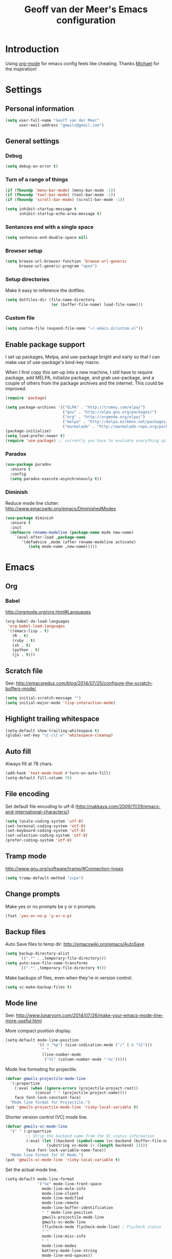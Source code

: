 #+TITLE: Geoff van der Meer's Emacs configuration
#+OPTIONS: toc:4 h:4
* Introduction
Using [[http://orgmode.org/][org-mode]] for emacs config feels like cheating. Thanks [[https://github.com/mwfogleman/config/blob/master/home/.emacs.d/michael.org][Michael]] for the
inspiration!

* Settings
** Personal information
#+BEGIN_SRC emacs-lisp
(setq user-full-name "Geoff van der Meer"
      user-mail-address "gmwils@gmail.com")
#+END_SRC

** General settings
*** Debug
#+BEGIN_SRC emacs-lisp
(setq debug-on-error t)
#+END_SRC

*** Turn of a range of things
#+BEGIN_SRC emacs-lisp
(if (fboundp 'menu-bar-mode) (menu-bar-mode -1))
(if (fboundp 'tool-bar-mode) (tool-bar-mode -1))
(if (fboundp 'scroll-bar-mode) (scroll-bar-mode -1))

(setq inhibit-startup-message t
      inhibit-startup-echo-area-message t)
#+END_SRC
*** Sentances end with a single space
#+BEGIN_SRC emacs-lisp
(setq sentence-end-double-space nil)
#+END_SRC
*** Browser setup
#+BEGIN_SRC emacs-lisp
(setq browse-url-browser-function 'browse-url-generic
      browse-url-generic-program "open")
#+END_SRC
*** Setup directories
Make it easy to reference the dotfiles.
#+BEGIN_SRC emacs-lisp
(setq dotfiles-dir (file-name-directory
                    (or (buffer-file-name) load-file-name)))
#+END_SRC
*** Custom file
#+BEGIN_SRC emacs-lisp
(setq custom-file (expand-file-name "~/.emacs.d/custom.el"))
#+END_SRC
** Enable package support
I set up packages, Melpa, and use-package bright and early so that I can make
use of use-package's bind-key macro.

When I first copy this set-up into a new machine, I still have to require
package, add MELPA, initialize package, and grab use-package, and a couple of
others from the package archives and the internet. This could be improved.

#+BEGIN_SRC emacs-lisp
(require 'package)

(setq package-archives '(("ELPA" . "http://tromey.com/elpa/")
                         ("gnu" . "http://elpa.gnu.org/packages/")
                         ("org" . "http://orgmode.org/elpa/")
                         ("melpa" . "http://melpa.milkbox.net/packages/")
                         ("marmalade" . "http://marmalade-repo.org/packages/")))
(package-initialize)
(setq load-prefer-newer t)
(require 'use-package) ;; currently you have to evaluate everything up to here, and grab use-package manually :/
#+END_SRC
*** Paradox
#+BEGIN_SRC emacs-lisp
  (use-package paradox
    :ensure t
    :config
    (setq paradox-execute-asynchronously t))
#+END_SRC

*** Diminish
Reduce mode line clutter: http://www.emacswiki.org/emacs/DiminishedModes
#+BEGIN_SRC emacs-lisp
(use-package diminish
  :ensure t
  :init
  (defmacro rename-modeline (package-name mode new-name)
    `(eval-after-load ,package-name
       '(defadvice ,mode (after rename-modeline activate)
          (setq mode-name ,new-name)))))
#+END_SRC

* Emacs
** Org
*** Babel
http://orgmode.org/org.html#Languages
#+BEGIN_SRC emacs-lisp
(org-babel-do-load-languages
 'org-babel-load-languages
 '((emacs-lisp . t)
   (R . t)
   (ruby . t)
   (sh . t)
   (python . t)
   (js . t)))
#+END_SRC
** Scratch file
See: http://emacsredux.com/blog/2014/07/25/configure-the-scratch-buffers-mode/
#+BEGIN_SRC emacs-lisp
(setq initial-scratch-message "")
(setq initial-major-mode 'lisp-interaction-mode)
#+END_SRC
** Highlight trailing whitespace
#+BEGIN_SRC emacs-lisp
(setq-default show-trailing-whitespace t)
(global-set-key "\C-c\C-w" 'whitespace-cleanup)
#+END_SRC

** Auto fill
Always fill at 78 chars.
#+BEGIN_SRC emacs-lisp
(add-hook 'text-mode-hook #'turn-on-auto-fill)
(setq-default fill-column 78)
#+END_SRC
** File encoding
Set default file encoding to utf-8 (http://nakkaya.com/2009/11/29/emacs-and-international-characters/)
#+BEGIN_SRC emacs-lisp
(setq locale-coding-system 'utf-8)
(set-terminal-coding-system 'utf-8)
(set-keyboard-coding-system 'utf-8)
(set-selection-coding-system 'utf-8)
(prefer-coding-system 'utf-8)
#+END_SRC

** Tramp mode
http://www.gnu.org/software/tramp/#Connection-types
#+BEGIN_SRC emacs-lisp
(setq tramp-default-method "scpx")
#+END_SRC

** Change prompts
Make yes or no prompts be y or n prompts.

#+BEGIN_SRC emacs-lisp
(fset 'yes-or-no-p 'y-or-n-p)
#+END_SRC
** Backup files
Auto Save files to temp dir: http://emacswiki.org/emacs/AutoSave
#+BEGIN_SRC emacs-lisp
(setq backup-directory-alist
      `((".*" . ,temporary-file-directory)))
(setq auto-save-file-name-transforms
      `((".*" ,temporary-file-directory t)))
#+END_SRC

Make backups of files, even when they're in version control.
#+BEGIN_SRC emacs-lisp
(setq vc-make-backup-files t)
#+END_SRC

** Mode line
See: http://www.lunaryorn.com/2014/07/26/make-your-emacs-mode-line-more-useful.html


More compact position display.
#+BEGIN_SRC emacs-lisp
(setq-default mode-line-position
              '((-3 "%p") (size-indication-mode ("/" (-4 "%I")))
                " "
                (line-number-mode
                 ("%l" (column-number-mode ":%c")))))
#+END_SRC

Mode line formating for projectile.
#+BEGIN_SRC emacs-lisp
(defvar gmwils-projectile-mode-line
  '(:propertize
    (:eval (when (ignore-errors (projectile-project-root))
             (concat " " (projectile-project-name))))
    face font-lock-constant-face)
  "Mode line format for Projectile.")
(put 'gmwils-projectile-mode-line 'risky-local-variable t)
#+END_SRC

Shorter version control (VC) mode line.
#+BEGIN_SRC emacs-lisp
(defvar gmwils-vc-mode-line
  '(" " (:propertize
         ;; Strip the backend name from the VC status information
         (:eval (let ((backend (symbol-name (vc-backend (buffer-file-name)))))
                  (substring vc-mode (+ (length backend) 2))))
         face font-lock-variable-name-face))
  "Mode line format for VC Mode.")
(put 'gmwils-vc-mode-line 'risky-local-variable t)
#+END_SRC

Set the actual mode line.
#+BEGIN_SRC emacs-lisp
(setq-default mode-line-format
              '("%e" mode-line-front-space
                mode-line-mule-info
                mode-line-client
                mode-line-modified
                mode-line-remote
                mode-line-buffer-identification
                " " mode-line-position
                gmwils-projectile-mode-line
                gmwils-vc-mode-line
                (flycheck-mode flycheck-mode-line) ; Flycheck status
                " "
                mode-line-misc-info
                " "
                mode-line-modes
                battery-mode-line-string
                mode-line-end-spaces))

(display-battery-mode 1)
(setq battery-mode-line-format "%p%%") ; Default: "[%b%p%%]"

(diminish 'isearch-mode)
#+END_SRC
* Packages
** Smart tab
#+BEGIN_SRC emacs-lisp
(use-package smart-tab
 :ensure t
 :diminish smart-tab-mode
 :init
 (global-smart-tab-mode 1))
#+END_SRC

** YAS snippet
Setup Yasnippet - http://github.com/capitaomorte/yasnippet
#+BEGIN_SRC emacs-lisp
(use-package yasnippet
 :ensure t
 :diminish yas-minor-mode
 :init
 (yas-global-mode 1))
#+END_SRC

** Save place
#+BEGIN_SRC emacs-lisp
(use-package saveplace
  :init
  (setq-default save-place t)
  (setq save-place-file (expand-file-name ".places" user-emacs-directory)))
#+END_SRC
** Markdown
#+BEGIN_SRC emacs-lisp
(use-package markdown-mode
 :ensure t)
#+END_SRC
** Git
Setup full screen magit-status:
http://whattheemacsd.com/setup-magit.el-01.html

#+BEGIN_SRC emacs-lisp
(use-package magit
 :ensure t
 :init
 (defadvice magit-status (around magit-fullscreen activate)
   (window-configuration-to-register :magit-fullscreen)
   ad-do-it
   (delete-other-windows))

 (defun magit-quit-session ()
   "Restores the previous window configuration and kills the magit buffer"
   (interactive)
   (kill-buffer)
   (jump-to-register :magit-fullscreen))

  (define-key magit-status-mode-map (kbd "q") 'magit-quit-session))
#+END_SRC

** ESS
Emacs statistics mode.

#+BEGIN_SRC emacs-lisp
(use-package ess
 :ensure t
 :init
 (setq ess-ask-for-ess-directory nil)
 (require 'ess-site))
#+END_SRC

** Projectile mode
https://github.com/bbatsov/projectile

#+BEGIN_SRC emacs-lisp
(use-package projectile
 :ensure t
 :diminish projectile-mode
 :bind ("M-p" . projectile-find-file)
 :init
 (projectile-global-mode)
 (setq projectile-enable-caching t))
#+END_SRC

** Asciidoc mode
#+BEGIN_SRC emacs-lisp
(use-package adoc-mode
 :ensure t
 :init
 (add-to-list 'auto-mode-alist '("\\.doc$" . adoc-mode))
 (add-to-list 'auto-mode-alist '("\\.asciidoc$" . adoc-mode)))
#+END_SRC

** IDO mode
IDO lets you interactively do things with files and buffers.

#+BEGIN_SRC emacs-lisp
(setq ido-enable-flex-matching t
      ido-everywhere t
      ido-use-faces nil ;; disable ido faces to see flx highlights.
      ido-create-new-buffer 'always)

;; suppress  "reference to free variable problems"
(setq ido-cur-item nil
      ido-context-switch-command nil
      ido-cur-list nil
      ido-default-item nil)

(ido-mode 1)

(use-package ido-ubiquitous
  :ensure t
  :init
  (ido-ubiquitous-mode 1))
(use-package flx-ido
  :ensure t
  :init
  (setq flx-ido-threshold 1000)
  (flx-ido-mode 1))

#+END_SRC

** Protobuf
#+BEGIN_SRC emacs-lisp
(use-package protobuf-mode
 :ensure t)
#+END_SRC

** Deft
Deft setup - http://jblevins.org/projects/deft/
#+BEGIN_SRC emacs-lisp
(use-package deft
 :ensure t
 :init
 (setq
  deft-extension "org"
  deft-directory "~/Notes/"
  deft-text-mode 'org-mode))
#+END_SRC

** Appearance
#+BEGIN_SRC emacs-lisp
(use-package color-theme
 :ensure t)

; TODO - (require 'color-theme-ir-black)
#+END_SRC
** Paredit
#+BEGIN_SRC emacs-lisp
(use-package paredit
 :ensure t
 :init
(defun conditionally-enable-paredit-mode ()
  "Enable `paredit-mode' in the minibuffer, during `eval-expression'."
  (if (eq this-command 'eval-expression)
      (paredit-mode 1)))
(add-hook 'minibuffer-setup-hook 'conditionally-enable-paredit-mode))
#+END_SRC
** Dash
https://github.com/stanaka/dash-at-point#readme
#+BEGIN_SRC emacs-lisp
(use-package dash-at-point
 :ensure t
 :bind (("\C-cd" . dash-at-point)))
#+END_SRC
** Other
#+BEGIN_SRC emacs-lisp
(require 'dired-x)

;; Hive / Hadoop
(add-to-list 'auto-mode-alist '("\\.hql$" . sql-mode))
#+END_SRC
** TODO Virtual env mode for Python
* Development
** General settings
*** Default to unified diffs
#+BEGIN_SRC emacs-lisp
(setq diff-switches "-u -w")
#+END_SRC
*** File associations
#+BEGIN_SRC emacs-lisp
(add-to-list 'auto-mode-alist '("\\.css$" . css-mode))
(add-to-list 'auto-mode-alist '("\\.ya?ml$" . yaml-mode))
(add-to-list 'auto-mode-alist '("\\.rb$" . ruby-mode))
(add-to-list 'auto-mode-alist '("Rakefile$" . ruby-mode))
(add-to-list 'auto-mode-alist '("\\.js\\(on\\)?$" . js-mode))
(add-to-list 'auto-mode-alist '("\\.xml$" . nxml-mode))
(add-to-list 'auto-mode-alist '("\\.md$" . markdown-mode))
(add-to-list 'auto-mode-alist '("\\.markdown$" . markdown-mode))
#+END_SRC

*** Flycheck
#+BEGIN_SRC emacs-lisp
(use-package flycheck
  :ensure t
  :init
  (global-flycheck-mode))
#+END_SRC
*** Grep
#+BEGIN_SRC emacs-lisp
(eval-after-load 'grep
  '(when (boundp 'grep-find-ignored-files)
    (add-to-list 'grep-find-ignored-files "target")
    (add-to-list 'grep-find-ignored-files "*.class")))
#+END_SRC

*** Highlight parens
#+BEGIN_SRC emacs-lisp
(show-paren-mode 1)
#+END_SRC

*** Open compressed files
#+BEGIN_SRC emacs-lisp
(auto-compression-mode t)
#+END_SRC
*** Seed the random number generator
#+BEGIN_SRC emacs-lisp
(random t)
#+END_SRC

*** Unicode
Ensure we're using UTF8 as a default
#+BEGIN_SRC emacs-lisp
(set-terminal-coding-system 'utf-8)
(set-keyboard-coding-system 'utf-8)
(prefer-coding-system 'utf-8)
(ansi-color-for-comint-mode-on)
#+END_SRC
*** Extra settings
#+BEGIN_SRC emacs-lisp
(set-default 'indent-tabs-mode nil)
(set-default 'indicate-empty-lines t)
(set-default 'imenu-auto-rescan t)
#+END_SRC
** Languages
*** C family
#+BEGIN_SRC emacs-lisp
(use-package google-c-style
  :ensure t
  :config
  (add-hook 'c-mode-common-hook 'google-set-c-style)
  (add-hook 'c-mode-common-hook 'google-make-newline-indent)
  (add-hook 'java-mode-hook 'google-set-c-style)
  (add-hook 'java-mode-hook 'google-make-newline-indent))

(defun flymake-cpplint-init ()
  (list "cpplint" (list (flymake-init-create-temp-buffer-copy 'flymake-create-temp-inplace))))

#+END_SRC
*** Haskell
Wiki: https://github.com/haskell/haskell-mode/wiki
Tutorial: https://github.com/serras/emacs-haskell-tutorial/blob/master/tutorial.md

#+BEGIN_SRC emacs-lisp
(add-hook 'haskell-mode-hook 'turn-on-haskell-indentation)
(add-hook 'haskell-mode-hook 'interactive-haskell-mode)

;; Setup cabal
(let ((my-cabal-path (expand-file-name "~/.cabal/bin")))
  (setenv "PATH" (concat my-cabal-path ":" (getenv "PATH")))
  (add-to-list 'exec-path my-cabal-path))
(custom-set-variables '(haskell-tags-on-save t))

(custom-set-variables
  '(haskell-process-suggest-remove-import-lines t)
  '(haskell-process-auto-import-loaded-modules t)
  '(haskell-process-log t))

(eval-after-load 'haskell-mode
  '(progn
     (define-key haskell-mode-map (kbd "C-c C-l") 'haskell-process-load-or-reload)
     (define-key haskell-mode-map (kbd "C-c `") 'haskell-interactive-bring)
     (define-key haskell-mode-map (kbd "C-c C-t") 'haskell-process-do-type)
     (define-key haskell-mode-map (kbd "C-c C-i") 'haskell-process-do-info)
     (define-key haskell-mode-map (kbd "C-c C-c") 'haskell-process-cabal-build)
     (define-key haskell-mode-map (kbd "C-c C-k") 'haskell-interactive-mode-clear)
     (define-key haskell-mode-map (kbd "C-c c") 'haskell-process-cabal)
     (define-key haskell-mode-map (kbd "SPC") 'haskell-mode-contextual-space)
  ))

(eval-after-load 'haskell-cabal
  '(progn
     (define-key haskell-cabal-mode-map (kbd "C-c `") 'haskell-interactive-bring)
     (define-key haskell-cabal-mode-map (kbd "C-c C-z") 'haskell-interactive-switch)
     (define-key haskell-cabal-mode-map (kbd "C-c C-k") 'haskell-interactive-mode-clear)
     (define-key haskell-cabal-mode-map (kbd "C-c C-c") 'haskell-process-cabal-build)
     (define-key haskell-cabal-mode-map (kbd "C-c c") 'haskell-process-cabal)))

(custom-set-variables '(haskell-process-type 'cabal-repl))

(eval-after-load 'haskell-mode
  '(define-key haskell-mode-map (kbd "C-c C-o") 'haskell-compile))
(eval-after-load 'haskell-cabal
  '(define-key haskell-cabal-mode-map (kbd "C-c C-o") 'haskell-compile))
#+END_SRC

*** Javascript
#+BEGIN_SRC emacs-lisp
(autoload 'js2-mode "js2-mode" nil t)
(add-to-list 'auto-mode-alist '("\\.js$" . js2-mode))

(autoload 'espresso-mode "espresso")
(add-to-list 'auto-mode-alist '("\\.json$" . espresso-mode))

;; Fix the crappy indentation of js2-mode
(defun my-js2-indent-function ()
  (interactive)
  (save-restriction
    (widen)
    (let* ((inhibit-point-motion-hooks t)
           (parse-status (save-excursion (syntax-ppss (point-at-bol))))
           (offset (- (current-column) (current-indentation)))
           (indentation (espresso--proper-indentation parse-status))
           node)

      (save-excursion

        ;; consecutive declarations in a var statement are nice if
        ;; properly aligned, i.e:
        ;;
        ;; var foo = "bar",
        ;;     bar = "foo";
        (setq node (js2-node-at-point))
        (when (and node
                   (= js2-NAME (js2-node-type node))
                   (= js2-VAR (js2-node-type (js2-node-parent node))))
          (setq indentation (+ 4 indentation))))

      (indent-line-to indentation)
      (when (> offset 0) (forward-char offset)))))

(defun my-indent-sexp ()
  (interactive)
  (save-restriction
    (save-excursion
      (widen)
      (let* ((inhibit-point-motion-hooks t)
             (parse-status (syntax-ppss (point)))
             (beg (nth 1 parse-status))
             (end-marker (make-marker))
             (end (progn (goto-char beg) (forward-list) (point)))
             (ovl (make-overlay beg end)))
        (set-marker end-marker end)
        (overlay-put ovl 'face 'highlight)
        (goto-char beg)
        (while (< (point) (marker-position end-marker))
          ;; don't reindent blank lines so we don't set the "buffer
          ;; modified" property for nothing
          (beginning-of-line)
          (unless (looking-at "\\s-*$")
            (indent-according-to-mode))
          (forward-line))
        (run-with-timer 0.5 nil '(lambda(ovl)
                                   (delete-overlay ovl)) ovl)))))


(defun my-js2-mode-hook ()
  (require 'espresso)
  ;; (setq espresso-indent-level javascript-indent
  ;;       indent-tabs-mode nil
  ;;       c-basic-offset javascript-indent)
  (c-toggle-auto-state 0)
  (c-toggle-hungry-state 1)
  (set (make-local-variable 'indent-line-function) 'my-js2-indent-function)
  (define-key js2-mode-map [(meta control |)] 'cperl-lineup)
  (define-key js2-mode-map [(meta control \;)]
    '(lambda()
       (interactive)
       (insert "/* -----[ ")
       (save-excursion
         (insert " ]----- */"))
       ))
  (define-key js2-mode-map [(return)] 'newline-and-indent)
  (define-key js2-mode-map [(backspace)] 'c-electric-backspace)
  (define-key js2-mode-map [(control d)] 'c-electric-delete-forward)
  (define-key js2-mode-map [(control meta q)] 'my-indent-sexp)
  (if (featurep 'js2-highlight-vars)
    (js2-highlight-vars-mode)))

(add-hook 'js2-mode-hook 'my-js2-mode-hook)
#+END_SRC

*** Lisp
#+BEGIN_SRC emacs-lisp
(define-key read-expression-map (kbd "TAB") 'lisp-complete-symbol)
(define-key lisp-mode-shared-map (kbd "C-c l") "lambda")
(define-key lisp-mode-shared-map (kbd "RET") 'reindent-then-newline-and-indent)
(define-key lisp-mode-shared-map (kbd "C-\\") 'lisp-complete-symbol)
(define-key lisp-mode-shared-map (kbd "C-c v") 'eval-buffer)

;;; Enhance Lisp Modes

(eval-after-load 'paredit
  ;; need a binding that works in the terminal
  '(define-key paredit-mode-map (kbd "M-)") 'paredit-forward-slurp-sexp))

(defun turn-on-paredit ()
  (paredit-mode t))

(dolist (x '(scheme emacs-lisp lisp clojure))
  (when window-system
    (font-lock-add-keywords
     (intern (concat (symbol-name x) "-mode"))
     '(("(\\|)" . 'esk-paren-face))))
  (add-hook
   (intern (concat (symbol-name x) "-mode-hook")) 'turn-on-paredit))

(eval-after-load 'clojure-mode
  '(font-lock-add-keywords
    'clojure-mode `(("(\\(fn\\>\\)"
                     (0 (progn (compose-region (match-beginning 1)
                                               (match-end 1) "ƒ")
                               nil))))))

(setq inferior-lisp-program "browser-repl")
#+END_SRC
**** Eldoc
Turn on eldoc - http://emacswiki.org/emacs/ElDoc
#+BEGIN_SRC emacs-lisp
(autoload 'turn-on-eldoc-mode "eldoc" nil t)
(diminish 'eldoc-mode)
(add-hook 'emacs-lisp-mode-hook 'turn-on-eldoc-mode)
(add-hook 'lisp-interaction-mode-hook 'turn-on-eldoc-mode)
(add-hook 'ielm-mode-hook 'turn-on-eldoc-mode)
#+END_SRC

*** PHP
#+BEGIN_SRC emacs-lisp
(setq auto-mode-alist (cons '("\\.php$" . php-mode) auto-mode-alist))
(autoload 'php-mode "php-mode" "PHP editing mode." t)
#+END_SRC
*** Python
#+BEGIN_SRC emacs-lisp
(setq auto-mode-alist (cons '("\\.py$" . python-mode) auto-mode-alist))
(setq auto-mode-alist (cons '("\\.tac$" . python-mode) auto-mode-alist))
(setq interpreter-mode-alist (cons '("python" . python-mode)
				   interpreter-mode-alist))
(autoload 'python-mode "python-mode" "Python editing mode." t)
#+END_SRC
*** Ruby
#+BEGIN_SRC emacs-lisp
(eval-after-load 'ruby-mode
  '(progn
     ;; work around possible elpa bug
     (ignore-errors (require 'ruby-compilation))
     (setq ruby-use-encoding-map nil)
     (define-key ruby-mode-map (kbd "RET") 'reindent-then-newline-and-indent)
     (define-key ruby-mode-map (kbd "C-M-h") 'backward-kill-word)
     (define-key ruby-mode-map (kbd "C-c l") "lambda")))


;; Rake files are ruby, too, as are gemspecs, rackup files, etc.
(add-to-list 'auto-mode-alist '("\\.rake$" . ruby-mode))
(add-to-list 'auto-mode-alist '("\\.gemspec$" . ruby-mode))
(add-to-list 'auto-mode-alist '("\\.ru$" . ruby-mode))
(add-to-list 'auto-mode-alist '("Rakefile$" . ruby-mode))
(add-to-list 'auto-mode-alist '("Gemfile$" . ruby-mode))
(add-to-list 'auto-mode-alist '("Capfile$" . ruby-mode))
(add-to-list 'auto-mode-alist '("Vagrantfile$" . ruby-mode))
#+END_SRC
*** Web mode
#+BEGIN_SRC emacs-lisp
(use-package web-mode
  :ensure web-mode
  :init (add-to-list 'auto-mode-alist '("\\.html?\\'" . web-mode))
  :config
  (progn
    (setq web-mode-markup-indent-offset 2)
    (setq web-mode-enable-auto-pairing t)
    (setq web-mode-enable-current-element-highlight t)
    (setq web-mode-ac-sources-alist
          '(("css" . (ac-source-css-property))
            ("html" . (ac-source-words-in-buffer ac-source-abbrev)))
          )))
#+END_SRC
* Custom functions
** Auto commenting
From: http://endlessparentheses.com/implementing-comment-line.html

#+BEGIN_SRC emacs-lisp
(defun gmwils/comment-line (n)
  "Comment or uncomment current line and leave point after it.
   With positive prefix, apply to N lines including current one.
   With negative prefix, apply to -N lines above."
  (interactive "p")
  (let ((range (list (line-beginning-position)
                     (goto-char (line-end-position n)))))
    (comment-or-uncomment-region
     (apply #'min range)
     (apply #'max range)))
  (forward-line 1)
  (back-to-indentation))

(defun gmwils/comment-line-or-region (n)
  "Comment or uncomment current line and leave point after it.
With positive prefix, apply to N lines including current one.
With negative prefix, apply to -N lines above.
If region is active, apply to active region instead."
  (interactive "p")
  (if (use-region-p)
      (comment-or-uncomment-region
       (region-beginning) (region-end))
    (let ((range
           (list (line-beginning-position)
                 (goto-char (line-end-position n)))))
      (comment-or-uncomment-region
       (apply #'min range)
       (apply #'max range)))
    (forward-line 1)
    (back-to-indentation)))
(global-set-key (kbd "C-x /") #'gmwils/comment-line-or-region)
#+END_SRC

Alternate vesion, lifted from the textmate package.

#+BEGIN_SRC emacs-lisp
;;; allow-line-as-region-for-function adds an "-or-line" version of
;;; the given comment function which (un)comments the current line is
;;; the mark is not active.  This code comes from Aquamac's osxkeys.el
;;; and is licensed under the GPL
(defmacro allow-line-as-region-for-function (orig-function)
`(defun ,(intern (concat (symbol-name orig-function) "-or-line"))
   ()
   ,(format "Like `%s', but acts on the current line if mark is not active."
            orig-function)
   (interactive)
   (if mark-active
       (call-interactively (function ,orig-function))
     (save-excursion
       ;; define a region (temporarily) -- so any C-u prefixes etc. are preserved.
       (beginning-of-line)
       (set-mark (point))
       (end-of-line)
       (call-interactively (function ,orig-function))))))

(defun textmate-define-comment-line ()
  "Add or-line (un)comment function if not already defined"
  (unless (fboundp 'comment-or-uncomment-region-or-line)
    (allow-line-as-region-for-function comment-or-uncomment-region)))

(textmate-define-comment-line)
(global-set-key (kbd "C-X /") 'comment-or-uncomment-region-or-line)
#+END_SRC
** Copy filename to clipboard
http://emacsredux.com/blog/2013/03/27/copy-filename-to-the-clipboard/
#+BEGIN_SRC emacs-lisp
(defun copy-file-name-to-clipboard ()
  "Copy the current buffer file name to the clipboard."
  (interactive)
  (let ((filename (if (equal major-mode 'dired-mode)
                      default-directory
                    (buffer-file-name))))
    (when filename
      (kill-new filename)
      (message "Copied buffer file name '%s' to the clipboard." filename))))
#+END_SRC
** Open browser with URL
#+BEGIN_SRC emacs-lisp
(defun browse-url-default-macosx-browser (url &optional new-window)
  (interactive (browse-url-interactive-arg "URL: "))
  (if (and new-window (>= emacs-major-version 23))
      (ns-do-applescript
       (format (concat "tell application \"Safari\" to make document with properties {URL:\"%s\"}\n"
                       "tell application \"Safari\" to activate") url))
    (start-process (concat "open " url) nil "open" url)))
#+END_SRC
** Run test
A function to run the unit test assocated with the current file.

- TODO(gmwils): Run cucumber if editing features
- TODO(gmwils): use different test runners based on extension (eg. rspec, py, etc)
- TODO(gmwils): if file is ROOT/a/b/file, then try ROOT/test/a/b/test_file

#+BEGIN_SRC emacs-lisp

(defun string/ends-with (s ending)
  "return non-nil if string S ends with ENDING."
  (let ((elength (length ending)))
            (string= (substring s (- 0 elength)) ending)))

(defun find-test-file (f)
  "find the equivalent test file in the current project"
  (let ((test-dir (concat (textmate-find-project-root) "/test/"))
        (filename (file-name-nondirectory (file-name-sans-extension f)))
        (ext (file-name-extension f)))
    (concat test-dir filename "_test." ext)))

(defun test-file-p (f)
  "return non-nil if file is a test file"
  (string/ends-with (file-name-sans-extension f) "test"))

(defun test-file-name (f)
  "return a test file or nil if none found."
  (if (or (eq f nil) (test-file-p f))
      f
      (find-test-file f)))

(defun run-test-from-file (f)
  "given a file, run tests on it"
  (let ((base-dir (textmate-find-project-root))
        (virtenv (file-name-nondirectory (getenv "VIRTUAL_ENV"))))
    (if (and (not (eq f nil)) (file-readable-p f))
        (shell-command (concat "("
                               "cd " base-dir "; "
                               "source ~/.virtualenvs/" virtenv "/bin/activate; "
                               "PYTHONPATH=\"" base-dir ";$PYTHONPATH\" py.test " f ")"))
        (message "Unable to run test for file %s" f))))

(defun run-test ()
  "run tests based on the current buffer"
  (interactive)
  (save-buffer)
  (run-test-from-file (test-file-name (buffer-file-name))))

(global-set-key (kbd "C-t") 'run-test)
#+END_SRC
** Unfill paragraph
http://emacswiki.org/emacs/UnfillParagraph
#+BEGIN_SRC emacs-lisp
(defun unfill-paragraph ()
  "Takes a multi-line paragraph and makes it into a single line of text."
  (interactive)
  (let ((fill-column (point-max)))
    (fill-paragraph nil)))
(define-key global-map "\M-Q" 'unfill-paragraph)
#+END_SRC
** Rename current file
From: http://emacsredux.com/blog/2013/05/04/rename-file-and-buffer/

#+BEGIN_SRC emacs-lisp
(defun rename-file-and-buffer ()
  "Rename the current buffer and file it is visiting."
  (interactive)
  (let ((filename (buffer-file-name)))
    (if (not (and filename (file-exists-p filename)))
        (message "Buffer is not visiting a file!")
      (let ((new-name (read-file-name "New name: " filename)))
        (cond
         ((vc-backend filename) (vc-rename-file filename new-name))
         (t
          (rename-file filename new-name t)
          (set-visited-file-name new-name t t)))))))

(global-set-key (kbd "C-x C-r") 'rename-file-and-buffer)
#+END_SRC

* Key bindings
Key bindings that aren't included elsewhere.
#+BEGIN_SRC emacs-lisp
(progn
  ;; Font size
  (define-key global-map (kbd "C-+") 'text-scale-increase)
  (define-key global-map (kbd "C--") 'text-scale-decrease)

  ;; Use regex searches by default.
  (global-set-key (kbd "C-s") 'isearch-forward-regexp)
  (global-set-key (kbd "\C-r") 'isearch-backward-regexp)
  (global-set-key (kbd "C-M-s") 'isearch-forward)
  (global-set-key (kbd "C-M-r") 'isearch-backward)

  ;; M-S-6 is awkward
  (global-set-key (kbd "C-c q") 'join-line)
  (global-set-key (kbd "M-j")
            (lambda ()
                  (interactive)
                  (join-line -1)))


  ;; Cycle between windows - https://github.com/garybernhardt/dotfiles/blob/master/.emacs
  (global-set-key (kbd "C-o") 'other-window)
  (defun prev-window ()
    (interactive)
    (other-window -1))
  (global-set-key "\M-o" 'prev-window)

  ;; Help should search more than just commands
  (global-set-key (kbd "C-h a") 'apropos)

  (global-set-key (kbd "C-x m") 'magit-status)
  (global-set-key (kbd "M-s")   'fixup-whitespace)

  ;; Toggle auto-fill
  (global-set-key (kbd "C-c q") 'auto-fill-mode)
)
#+END_SRC
